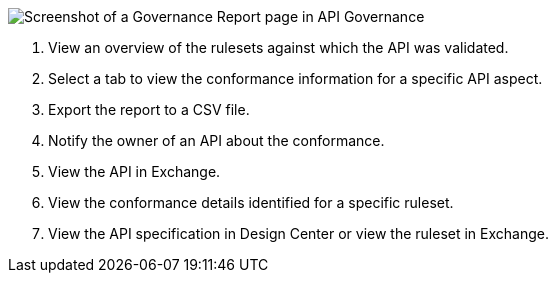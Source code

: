 // Partial reused in index.adoc and fix-instance-conformance-issues.adoc 

image::api-gov-apim-governance-report.png[Screenshot of a Governance Report page in API Governance]

[calloutlist]
. View an overview of the rulesets against which the API was validated.
. Select a tab to view the conformance information for a specific API aspect.
. Export the report to a CSV file.
. Notify the owner of an API about the conformance.
. View the API in Exchange.
. View the conformance details identified for a specific ruleset.
. View the API specification in Design Center or view the ruleset in Exchange.